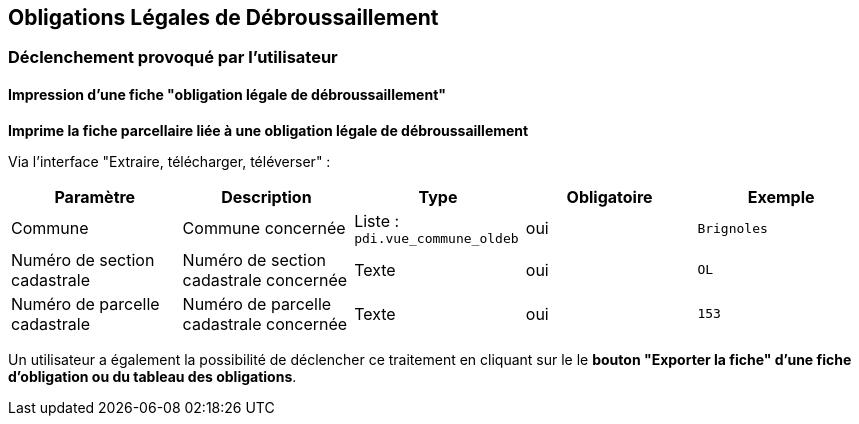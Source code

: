 == Obligations Légales de Débroussaillement

=== Déclenchement provoqué par l'utilisateur

==== Impression d'une fiche "obligation légale de débroussaillement"
*Imprime la fiche parcellaire liée à une obligation légale de débroussaillement*

Via l'interface "Extraire, télécharger, téléverser" :
[width="100%",options="header"]
|====================
| Paramètre | Description | Type | Obligatoire | Exemple 
| Commune | Commune concernée | Liste : ```pdi.vue_commune_oldeb```  | oui | ```Brignoles```
| Numéro de section cadastrale | Numéro de section cadastrale concernée | Texte  | oui | ```OL```
| Numéro de parcelle cadastrale | Numéro de parcelle cadastrale concernée  |Texte  | oui | ```153```
|====================

Un utilisateur a également la possibilité de déclencher ce traitement en cliquant sur le le *bouton "Exporter la fiche" d'une fiche d'obligation ou du tableau des obligations*.
